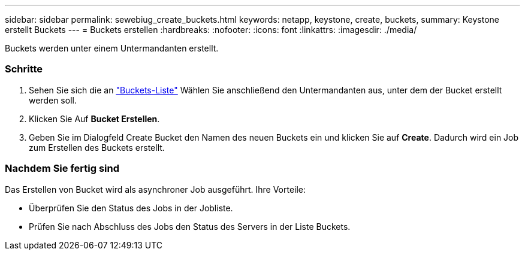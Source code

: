---
sidebar: sidebar 
permalink: sewebiug_create_buckets.html 
keywords: netapp, keystone, create, buckets, 
summary: Keystone erstellt Buckets 
---
= Buckets erstellen
:hardbreaks:
:nofooter: 
:icons: font
:linkattrs: 
:imagesdir: ./media/


[role="lead"]
Buckets werden unter einem Untermandanten erstellt.



=== Schritte

. Sehen Sie sich die an link:sewebiug_view_buckets.html#view-buckets["Buckets-Liste"] Wählen Sie anschließend den Untermandanten aus, unter dem der Bucket erstellt werden soll.
. Klicken Sie Auf *Bucket Erstellen*.
. Geben Sie im Dialogfeld Create Bucket den Namen des neuen Buckets ein und klicken Sie auf *Create*. Dadurch wird ein Job zum Erstellen des Buckets erstellt.




=== Nachdem Sie fertig sind

Das Erstellen von Bucket wird als asynchroner Job ausgeführt. Ihre Vorteile:

* Überprüfen Sie den Status des Jobs in der Jobliste.
* Prüfen Sie nach Abschluss des Jobs den Status des Servers in der Liste Buckets.

